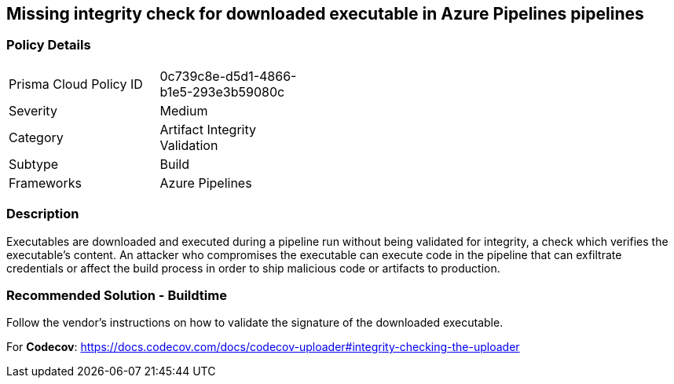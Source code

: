
== Missing integrity check for downloaded executable in Azure Pipelines pipelines

=== Policy Details 

[width=45%]
[cols="1,1"]
|=== 

|Prisma Cloud Policy ID 
|0c739c8e-d5d1-4866-b1e5-293e3b59080c 

|Severity
|Medium
// add severity level

|Category
|Artifact Integrity Validation 
// add category+link

|Subtype
|Build
// add subtype-build/runtime

|Frameworks
|Azure Pipelines

|=== 

=== Description

Executables are downloaded and executed during a pipeline run without being validated for integrity, a check which verifies the executable’s content. An attacker who compromises the executable can execute code in the pipeline that can exfiltrate credentials or affect the build process in order to ship malicious code or artifacts to production.

=== Recommended Solution - Buildtime

Follow the vendor’s instructions on how to validate the signature of the downloaded executable.

For *Codecov*: https://docs.codecov.com/docs/codecov-uploader#integrity-checking-the-uploader
